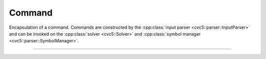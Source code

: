 Command
=============

Encapsulation of a command.
Commands are constructed by the :cpp:class:`input parser
<cvc5::parser::InputParser>` and can be invoked on
the :cpp:class:`solver <cvc5::Solver>` and :cpp:class:`symbol manager
<cvc5::parser::SymbolManager>`.

----

.. doxygenclass:: cvc5::parser::Command
    :project: cvc5
    :members:
    :undoc-members:
